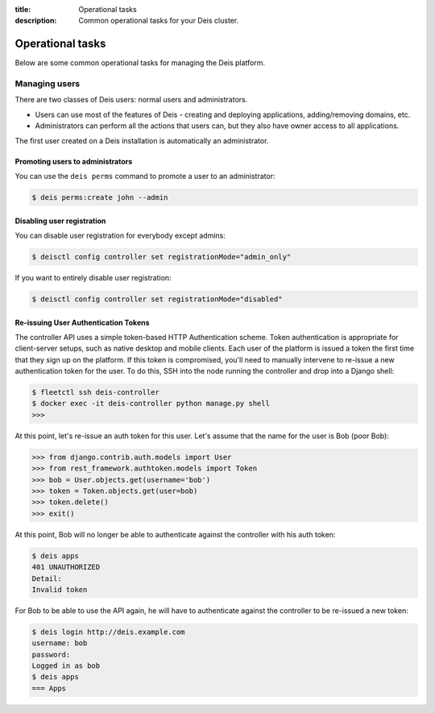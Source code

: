 :title: Operational tasks
:description: Common operational tasks for your Deis cluster.

.. _operational_tasks:

Operational tasks
~~~~~~~~~~~~~~~~~

Below are some common operational tasks for managing the Deis platform.


Managing users
==============

There are two classes of Deis users: normal users and administrators.

* Users can use most of the features of Deis - creating and deploying applications, adding/removing domains, etc.
* Administrators can perform all the actions that users can, but they also have owner access to all applications.

The first user created on a Deis installation is automatically an administrator.


Promoting users to administrators
---------------------------------

You can use the ``deis perms`` command to promote a user to an administrator:

.. code-block:: console

    $ deis perms:create john --admin

.. _disable_user_registration:

Disabling user registration
---------------------------

You can disable user registration for everybody except admins:

.. code-block:: console

    $ deisctl config controller set registrationMode="admin_only"

If you want to entirely disable user registration:

.. code-block:: console

    $ deisctl config controller set registrationMode="disabled"

Re-issuing User Authentication Tokens
-------------------------------------

The controller API uses a simple token-based HTTP Authentication scheme. Token authentication is
appropriate for client-server setups, such as native desktop and mobile clients. Each user of the
platform is issued a token the first time that they sign up on the platform. If this token is
compromised, you'll need to manually intervene to re-issue a new authentication token for the user.
To do this, SSH into the node running the controller and drop into a Django shell:

.. code-block:: console

    $ fleetctl ssh deis-controller
    $ docker exec -it deis-controller python manage.py shell
    >>>

At this point, let's re-issue an auth token for this user. Let's assume that the name for the user
is Bob (poor Bob):

.. code-block:: console

    >>> from django.contrib.auth.models import User
    >>> from rest_framework.authtoken.models import Token
    >>> bob = User.objects.get(username='bob')
    >>> token = Token.objects.get(user=bob)
    >>> token.delete()
    >>> exit()

At this point, Bob will no longer be able to authenticate against the controller with his auth
token:

.. code-block:: console

    $ deis apps
    401 UNAUTHORIZED
    Detail:
    Invalid token

For Bob to be able to use the API again, he will have to authenticate against the controller to be
re-issued a new token:

.. code-block:: console

    $ deis login http://deis.example.com
    username: bob
    password:
    Logged in as bob
    $ deis apps
    === Apps

